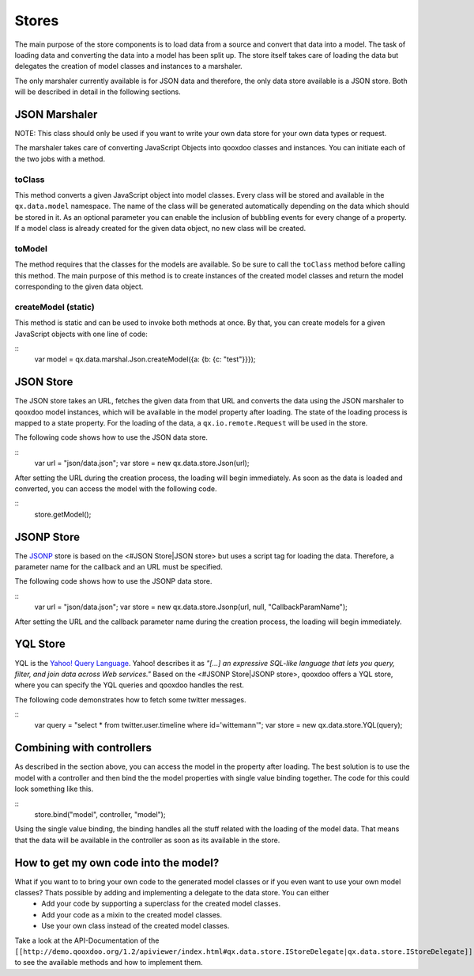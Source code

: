 Stores
======

The main purpose of the store components is to load data from a source and convert that data into a model. The task of loading data and converting the data into a model has been split up. The store itself takes care of loading the data but delegates the creation of model classes and instances to a marshaler.

The only marshaler currently available is for JSON data and therefore, the only data store available is a JSON store. Both will be described in detail in the following sections.

JSON Marshaler
--------------

NOTE: This class should only be used if you want to write your own data store for your own data types or request. 

The marshaler takes care of converting JavaScript Objects into qooxdoo classes and instances. You can initiate each of the two jobs with a method.

toClass
^^^^^^^
This method converts a given JavaScript object into model classes. Every class will be stored and available in the ``qx.data.model`` namespace. The name of the class will be generated automatically depending on the data which should be stored in it. As an optional parameter you can enable the inclusion of bubbling events for every change of a property.
If a model class is already created for the given data object, no new class will be created.

toModel
^^^^^^^
The method requires that the classes for the models are available. So be sure to call the ``toClass`` method before calling this method. The main purpose of this method is to create instances of the created model classes and return the model corresponding to the given data object.

createModel (static)
^^^^^^^^^^^^^^^^^^^^
This method is static and can be used to invoke both methods at once. By that, you can create models for a given JavaScript objects with one line of code:

::
    var model = qx.data.marshal.Json.createModel({a: {b: {c: "test"}}});

JSON Store
----------

The JSON store takes an URL, fetches the given data from that URL and converts the data using the JSON marshaler to qooxdoo model instances, which will be available in the model property after loading. The state of the loading process is mapped to a state property. For the loading of the data, a ``qx.io.remote.Request`` will be used in the store.

The following code shows how to use the JSON data store.

::
    var url = "json/data.json";
    var store = new qx.data.store.Json(url); 

After setting the URL during the creation process, the loading will begin immediately. As soon as the data is loaded and converted, you can access the model with the following code.

::
    store.getModel();

JSONP Store
-----------

The `JSONP <http://ajaxian.com/archives/jsonp-json-with-padding>`_ store is based on the <#JSON Store|JSON store> but uses a script tag for loading the data. Therefore, a parameter name for the callback and an URL must be specified.

The following code shows how to use the JSONP data store.

::
    var url = "json/data.json";
    var store = new qx.data.store.Jsonp(url, null, "CallbackParamName");

After setting the URL and the callback parameter name during the creation process, the loading will begin immediately.

YQL Store
---------

YQL is the `Yahoo! Query Language <http://developer.yahoo.com/yql/>`_. Yahoo! describes it as 
*"[...] an expressive SQL-like language that lets you query, filter, and join data across Web services."*
Based on the <#JSONP Store|JSONP store>, qooxdoo offers a YQL store, where you can specify the YQL queries and qooxdoo handles the rest.

The following code demonstrates how to fetch some twitter messages.

::
    var query = "select * from twitter.user.timeline where id='wittemann'";
    var store = new qx.data.store.YQL(query);

Combining with controllers
--------------------------

As described in the section above, you can access the model in the property after loading. The best solution is to use the model with a controller and then bind the the model properties with single value binding together. The code for this could look something like this.

::
    store.bind("model", controller, "model");  

Using the single value binding, the binding handles all the stuff related with the loading of the model data. That means that the data will be available in the controller as soon as its available in the store.

How to get my own code into the model?
--------------------------------------

What if you want to to bring your own code to the generated model classes or if you even want to use your own model classes? Thats possible by adding and implementing a delegate to the data store. You can either
  * Add your code by supporting a superclass for the created model classes.
  * Add your code as a mixin to the created model classes.
  * Use your own class instead of the created model classes.
Take a look at the API-Documentation of the ``[[http://demo.qooxdoo.org/1.2/apiviewer/index.html#qx.data.store.IStoreDelegate|qx.data.store.IStoreDelegate]]`` to see the available methods and how to implement them.

